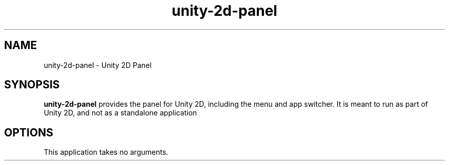.TH unity-2d-panel 1
.SH NAME
unity-2d-panel \- Unity 2D Panel
.SH SYNOPSIS
.B unity-2d-panel
provides the panel for Unity 2D, including the menu and app switcher. It is
meant to run as part of Unity 2D, and not as a standalone application
.SH OPTIONS
.TP
This application takes no arguments.

